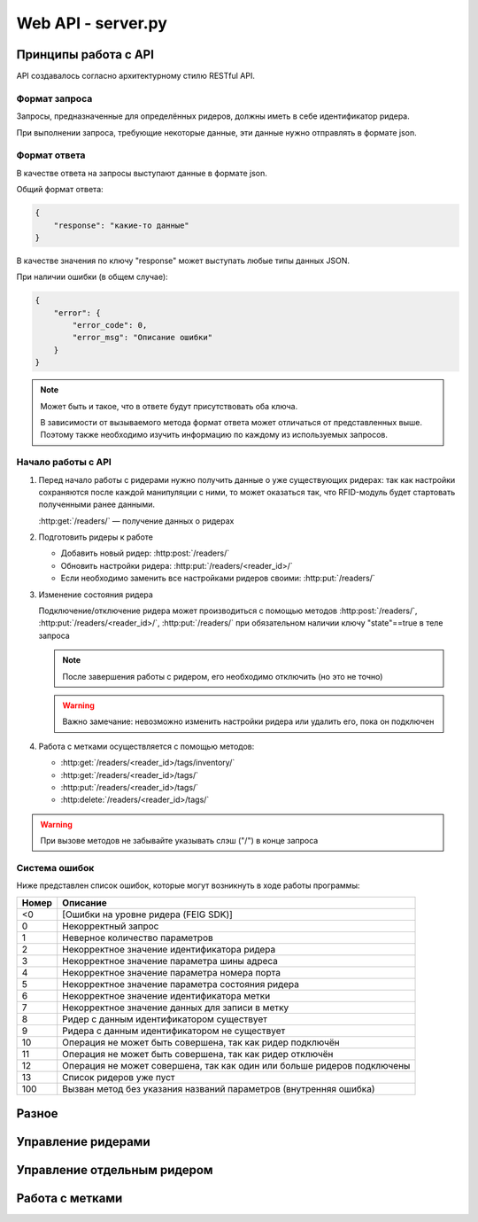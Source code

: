 Web API - server.py
===================

Принципы работа с API
---------------------

API создавалось согласно архитектурному стилю RESTful API.


Формат запроса
^^^^^^^^^^^^^^

Запросы, предназначенные для определённых ридеров, должны иметь в себе идентификатор ридера.

При выполнении запроса, требующие некоторые данные, эти данные нужно отправлять в формате json.


Формат ответа
^^^^^^^^^^^^^

В качестве ответа на запросы выступают данные в формате json.

Общий формат ответа:

.. code-block:: json

    {
        "response": "какие-то данные"
    }

В качестве значения по ключу "response" может выступать любые типы данных JSON.

При наличии ошибки (в общем случае):

.. code-block:: json

    {
        "error": {
            "error_code": 0,
            "error_msg": "Описание ошибки"
        }
    }

.. note::

    Может быть и такое, что в ответе будут присутствовать оба ключа.

    В зависимости от вызываемого метода формат ответа может отличаться от представленных выше.
    Поэтому также необходимо изучить информацию по каждому из используемых запросов.


Начало работы с API
^^^^^^^^^^^^^^^^^^^

1.  Перед начало работы с ридерами нужно получить данные о уже существующих ридерах: так как настройки сохраняются после
    каждой манипуляции с ними, то может оказаться так, что RFID-модуль будет стартовать полученными ранее данными.

    :http:get:`/readers/` — получение данных о ридерах

2.  Подготовить ридеры к работе

    - Добавить новый ридер: :http:post:`/readers/`
    - Обновить настройки ридера: :http:put:`/readers/<reader_id>/`
    - Если необходимо заменить все настройками ридеров своими: :http:put:`/readers/`

3.  Изменение состояния ридера

    Подключение/отключение ридера может производиться с помощью методов :http:post:`/readers/`,
    :http:put:`/readers/<reader_id>/`, :http:put:`/readers/` при обязательном наличии ключу "state"==true в теле
    запроса

    .. note:: После завершения работы с ридером, его необходимо отключить (но это не точно)

    .. warning:: Важно замечание: невозможно изменить настройки ридера или удалить его, пока он подключен

4.  Работа с метками осуществляется с помощью методов:

    - :http:get:`/readers/<reader_id>/tags/inventory/`
    - :http:get:`/readers/<reader_id>/tags/`
    - :http:put:`/readers/<reader_id>/tags/`
    - :http:delete:`/readers/<reader_id>/tags/`

.. warning:: При вызове методов не забывайте указывать слэш ("/") в конце запроса


Система ошибок
^^^^^^^^^^^^^^

Ниже представлен список ошибок, которые могут возникнуть в ходе работы программы:

=====  =======================================================================
Номер  Описание
=====  =======================================================================
<0     [Ошибки на уровне ридера (FEIG SDK)]
0      Некорректный запрос
1      Неверное количество параметров
2      Некорректное значение идентификатора ридера
3      Некорректное значение параметра шины адреса
4      Некорректное значение параметра номера порта
5      Некорректное значение параметра состояния ридера
6      Некорректное значение идентификатора метки
7      Некорректное значение данных для записи в метку
8      Ридер с данным идентификатором существует
9      Ридера с данным идентификатором не существует
10     Операция не может быть совершена, так как ридер подключён
11     Операция не может быть совершена, так как ридер отключён
12     Операция не может совершена, так как один или больше ридеров подключены
13     Список ридеров уже пуст
100    Вызван метод без указания названий параметров (внутренняя ошибка)
=====  =======================================================================



Разное
------

.. http:get:: /

    Главная страница с описанием API



Управление ридерами
-------------------

.. http:get:: /readers/

    Возвращает список настроек и состояний ридеров

    **Пример запроса**:

    .. sourcecode:: http

        GET /readers/ HTTP/1.1

    **Примеры ответа**:

    .. sourcecode:: http

        HTTP/1.1 200 OK
        Content-Type: application/json

        {
            "response": {
                "2": {
                    "bus_addr": 1,
                    "port_number": 1,
                    "state": false
                },
                "3": {
                    "bus_addr": 50,
                    "port_number": 1,
                    "state": true
                }
            }
        }

    Если нет ни одного ридера:

    .. sourcecode:: http

        HTTP/1.1 200 OK
        Content-Type: application/json

        {
            "response": {}
        }

    :statuscode 200: нет ошибок


.. http:post:: /readers/

    Добавляет настройки для ридера. При наличии в data необязательного ключа state==True произойдёт подключениие ридера

    **Пример запроса**:

    .. sourcecode:: http

        POST /readers/ HTTP/1.1
        Content-Type: application/json

        {
            "reader_id": "1",
            "bus_addr": 1,
            "port_number": 1
        }

    **Примеры ответа**:

    .. sourcecode:: http

        HTTP/1.1 200 OK
        Content-Type: application/json

        {
            "response": 0
        }

    Если отправлено параметров меньше, чем необходимо, или названия параметров некорректны:

    .. sourcecode:: http

        HTTP/1.0 400 BAD REQUEST
        Content-Type: application/json

        {
          "error": {
            "error_code": 1,
            "error_msg": "Неверное количество параметров"
          }
        }

    .. sourcecode:: http

        HTTP/1.0 400 BAD REQUEST
        Content-Type: application/json

        {
            "error": {
                "error_code": 8,
                "error_msg": "Ридер с данным идентификатором существует"
            }
        }

    :statuscode 200: нет ошибок
    :statuscode 400: ошибка в запросе, ошибки в названиях полей, передан не json

    :Возможные ошибки: 1, 2, 3, 4, 8


.. http:put:: /readers/

    Заменяет все настройки ридеров переданными

    > NOT IMPLEMENTED YET


.. http:delete:: /readers/

    Удаляет все настройки ридеров

    **Пример запроса**:

    .. sourcecode:: http

        DELETE /readers/ HTTP/1.1

    **Пример ответа**:

    .. TODO

    .. sourcecode:: http

        HTTP/1.1 200 OK
        Content-Type: application/json

        {
            "response": 0
        }

    :statuscode 200: настройки удалены

    :Возможные ошибки: 12, 13



Управление отдельным ридером
----------------------------

.. http:get:: /readers/<reader_id>/

    Возвращает настройки и состояние ридера

    **Пример запроса**:

    .. sourcecode:: http

        GET /readers/1/ HTTP/1.1

    **Пример ответа**:

    .. sourcecode:: http

        HTTP/1.1 200 OK
        Content-Type: application/json

        {
            "response": {
                "1": {
                    "bus_addr": 255,
                    "port_number": 1,
                    "state": false
                }
            }
        }

    :statuscode 200: возвращены настройки
    :statuscode 404: ридер не найден

    :Возможные ошибки: 9


.. http:put:: /readers/<reader_id>/

    Обновляет настройки и состояние ридера

    **Пример запроса**:

    Изменение параметров ридера

    .. sourcecode:: http

        PUT /readers/1/ HTTP/1.1
        Content-Type: application/json

        {
            "bus_addr": 255,
            "port_number": 1,
        }

    **Пример запроса**:

    Изменение идентификатора ридера

    .. sourcecode:: http

        PUT /readers/1/ HTTP/1.1
        Content-Type: application/json

        {
            "reader_id": "cat"
        }

    **Пример запроса**:

    Подключение ридера

    .. sourcecode:: http

        PUT /readers/meow/ HTTP/1.1
        Content-Type: application/json

        {
            "state": true
        }

    **Пример ответа**:

    .. sourcecode:: http

        HTTP/1.1 200 OK
        Content-Type: application/json

        {
            "response": 0
        }

    :statuscode 200: настройки обновлены
    :statuscode 400: ошибка в запросе, ошибки в названиях полей, передан не json
    :statuscode 404: ридер не найден

    :Возможные ошибки:  <0, 2, 3, 4, 5, 8, 9, 10


.. http:delete:: /readers/<reader_id>/

    Удаляет ридер

    **Пример запроса**:

    .. sourcecode:: http

        DELETE /readers/1/ HTTP/1.1

    **Пример ответа**:

    .. TODO

    .. sourcecode:: http

        HTTP/1.1 200 OK
        Content-Type: application/json

        {
            "response": 0
        }

    :statuscode 200: настройки удалены
    :statuscode 404: ридер не найден

    :Возможные ошибки:  9, 10



Работа с метками
----------------

.. http:get:: /readers/<reader_id>/tags/inventory/

    Возвращает идентификаторы меток

    **Пример запроса**:

    .. sourcecode:: http

        GET /readers/1/tags/inventory/ HTTP/1.1

    **Пример ответа**:

    .. TODO

    .. sourcecode:: http

        HTTP/1.1 200 OK
        Content-Type: application/json

        {
            "response": ["meow", "woof"]
        }

    :statuscode 200: идентификаторы возвращены
    :statuscode 404: ридер не найден

    :Возможные ошибки:  <0, 9, 11


.. http:get:: /readers/<reader_id>/tags/

    Возвращает информацию с меток

    **Пример запроса**:

    .. sourcecode:: http

        GET /readers/1/tags/ HTTP/1.1
        Content-Type: application/json

        [
            "meow",
            "woof"
        ]

    Если в параметре data отсутствует поле data, произойдёт считывание с меток, находящихся в зоне действия антенны:

    .. sourcecode:: http

        GET /readers/1/tags/ HTTP/1.1

    **Пример ответа**:

    .. TODO

    .. sourcecode:: http

        HTTP/1.1 200 OK
        Content-Type: application/json

        {
            "response": {
                "meow": "Vasya",
                "woof": "Kys-kys-kys"
            }
        }

    :statuscode 200: информация возвращена
    :statuscode 400: ошибка в запросе, передан не json
    :statuscode 404: ридер не найден

    :Возможные ошибки:  <0, 9, 11


.. http:put:: /readers/<reader_id>/tags/

    Записывает информацию в метки

    **Пример запроса**:

    .. sourcecode:: http

        PUT /readers/1/tags/ HTTP/1.1
        Content-Type: application/json

        {
            "meow": "Vasya",
            "woof": "Kys-kys-kys"
        }

    **Пример ответа**:

    .. TODO

    .. sourcecode:: http

        HTTP/1.1 200 OK
        Content-Type: application/json

        {
            "response": 0
        }

    :statuscode 200: информация записана
    :statuscode 400: ошибка в запросе, ошибки в названиях полей, передан не json
    :statuscode 404: ридер не найден

    :Возможные ошибки:  <0, 9, 11


.. http:delete:: /readers/<reader_id>/tags/

    Очищает информацию с меток

    **Пример запроса**:

    .. sourcecode:: http

        DELETE /readers/1/tags/ HTTP/1.1
        Content-Type: application/json

        [
            "meow",
            "woof"
        ]

    **Пример ответа**:

    .. TODO

    .. sourcecode:: http

        HTTP/1.1 200 OK
        Content-Type: application/json

        {
            "response": 0
        }

    :statuscode 200: информация удалена
    :statuscode 400: ошибка в запросе, ошибки в названиях полей, передан не json
    :statuscode 404: ридер не найден

    :Возможные ошибки:  <0, 9, 11
